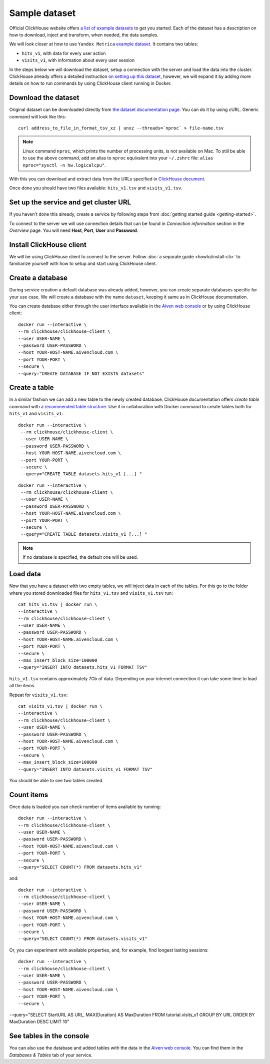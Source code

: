 Sample dataset
===============

Official ClickHouse website offers `a list of example datasets <https://clickhouse.com/docs/en/getting-started/example-datasets/>`_ to get you started. Each of the dataset has a description on how to download, inject and transform, when needed, the data samples.

We will look closer at how to use ``Yandex Metrica`` `example dataset <https://clickhouse.com/docs/en/getting-started/example-datasets/metrica/>`_. It contains two tables:

- ``hits_v1``, with data for every user action
- ``visits_v1``, with information about every user session

In the steps below we will download the dataset, setup a connection with the server and load the data into the cluster. ClickHouse already offers a detailed instruction `on setting up this dataset <https://clickhouse.com/docs/en/getting-started/example-datasets/metrica/>`_, however, we will expand it by adding more details on how to run commands by using ClickHouse client running in Docker.

Download the dataset
--------------------

Original dataset can be downloaded directly from `the dataset documentation page <https://clickhouse.com/docs/en/getting-started/example-datasets/metrica/>`_. You can do it by using cURL. Generic command will look like this::

    curl address_to_file_in_format_tsv_xz | unxz --threads=`nproc` > file-name.tsv

.. note::
    Linux command ``nproc``, which prints the number of processing units, is not available on Mac. To still be able to use the above command, add an alias to ``nproc`` equivalent into your  ``~/.zshrc`` file: ``alias nproc="sysctl -n hw.logicalcpu"``.

With this you can download and extract data from the URLs specified in `ClickHouse document <https://clickhouse.com/docs/en/getting-started/example-datasets/metrica/#obtaining-tables-from-compressed-tsv-file>`_.

Once done you should have two files available: ``hits_v1.tsv`` and ``visits_v1.tsv``.

Set up the service and get cluster URL
--------------------------------------
If you haven't done this already, create a service by following steps from :doc:`getting started guide <getting-started>`.

To connect to the server we will use connection details that can be found in *Connection information* section in the *Overview* page. You will need **Host**, **Port**, **User** and **Password**.

Install ClickHouse client
--------------------------
We will be using ClickHouse client to connect to the server. Follow :doc:`a separate guide <howto/install-cli>` to familiarize yourself with how to setup and start using ClickHouse client.

Create a database
------------------

During service creation a default database was already added, however, you can create separate databases specific for your use case. We will create a database with the name ``dataset``, keeping it same as in ClickHouse documentation.

You can create database either through the user interface available in the  `Aiven web console <https://console.aiven.io/>`_ or by using ClickHouse client::

    docker run --interactive \
    --rm clickhouse/clickhouse-client \
    --user USER-NAME \
    --password USER-PASSWORD \
    --host YOUR-HOST-NAME.aivencloud.com \
    --port YOUR-PORT \
    --secure \
    --query="CREATE DATABASE IF NOT EXISTS datasets"


Create a table
---------------

In a similar fashion we can add a new table to the newly created database. ClickHouse documentation offers `create table` command with `a recommended table structure <https://clickhouse.com/docs/en/getting-started/example-datasets/metrica/#obtaining-tables-from-compressed-tsv-file>`_. Use it in collaboration with Docker command to create tables both for ``hits_v1`` and ``visits_v1``::

   docker run --interactive \
    --rm clickhouse/clickhouse-client \
    --user USER-NAME \
    --password USER-PASSWORD \
    --host YOUR-HOST-NAME.aivencloud.com \
    --port YOUR-PORT \
    --secure \
    --query="CREATE TABLE datasets.hits_v1 [...] "

::

   docker run --interactive \
    --rm clickhouse/clickhouse-client \
    --user USER-NAME \
    --password USER-PASSWORD \
    --host YOUR-HOST-NAME.aivencloud.com \
    --port YOUR-PORT \
    --secure \
    --query="CREATE TABLE datasets.visits_v1 [...] "

.. note::

    If no database is specified, the default one will be used.

Load data
----------

Now that you have a dataset with two empty tables, we will inject data in each of the tables. For this go to the folder where you stored downloaded files for ``hits_v1.tsv`` and ``visits_v1.tsv`` run::

    cat hits_v1.tsv | docker run \
    --interactive \
    --rm clickhouse/clickhouse-client \
    --user USER-NAME \
    --password USER-PASSWORD \
    --host YOUR-HOST-NAME.aivencloud.com \
    --port YOUR-PORT \
    --secure \
    --max_insert_block_size=100000
    --query="INSERT INTO datasets.hits_v1 FORMAT TSV"

``hits_v1.tsv`` contains approximately 7Gb of data. Depending on your internet connection it can take some time to load all the items.

Repeat for ``visits_v1.tsv``::

    cat visits_v1.tsv | docker run \
    --interactive \
    --rm clickhouse/clickhouse-client \
    --user USER-NAME \
    --password USER-PASSWORD \
    --host YOUR-HOST-NAME.aivencloud.com \
    --port YOUR-PORT \
    --secure \
    --max_insert_block_size=100000
    --query="INSERT INTO datasets.visits_v1 FORMAT TSV"


You should be able to see two tables created.

Count items
------------

Once data is loaded you can check number of items available by running::

    docker run --interactive \
    --rm clickhouse/clickhouse-client \
    --user USER-NAME \
    --password USER-PASSWORD \
    --host YOUR-HOST-NAME.aivencloud.com \
    --port YOUR-PORT \
    --secure \
    --query="SELECT COUNT(*) FROM datasets.hits_v1"


and::

    docker run --interactive \
    --rm clickhouse/clickhouse-client \
    --user USER-NAME \
    --password USER-PASSWORD \
    --host YOUR-HOST-NAME.aivencloud.com \
    --port YOUR-PORT \
    --secure \
    --query="SELECT COUNT(*) FROM datasets.visits_v1"

Or, you can experiment with available properties, and, for example, find longest lasting sessions::

    docker run --interactive \
    --rm clickhouse/clickhouse-client \
    --user USER-NAME \
    --password USER-PASSWORD \
    --host YOUR-HOST-NAME.aivencloud.com \
    --port YOUR-PORT \
    --secure \
--query="SELECT StartURL AS URL, MAX(Duration) AS MaxDuration FROM tutorial.visits_v1 GROUP BY URL ORDER BY MaxDuration DESC LIMIT 10"


See tables in the console
---------------------------
You can also use the database and added tables with the data in the  `Aiven web console <https://console.aiven.io/>`_. You can find them in the *Databases & Tables* tab of your service.